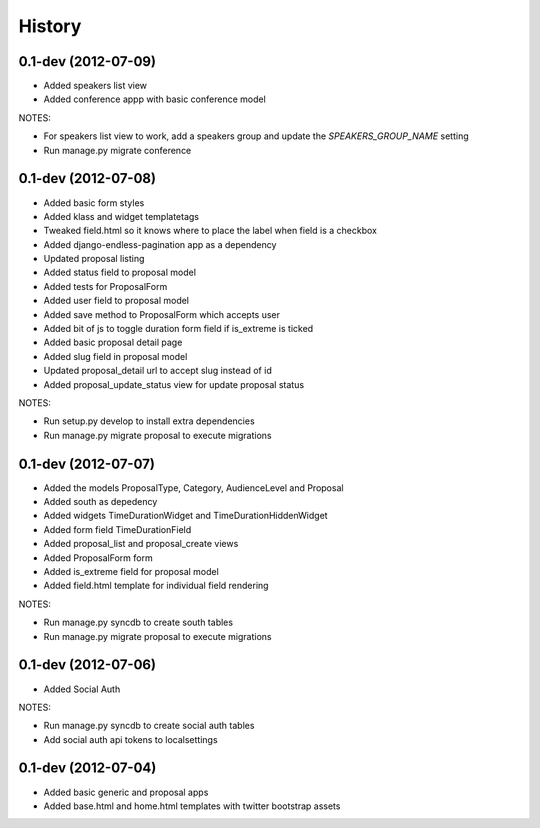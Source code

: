 .. :changelog:

History
-------

0.1-dev (2012-07-09)
+++++++++++++++++++

- Added speakers list view
- Added conference appp with basic conference model

NOTES:

- For speakers list view to work, add a speakers group and update the `SPEAKERS_GROUP_NAME` setting
- Run manage.py migrate conference

0.1-dev (2012-07-08)
+++++++++++++++++++

- Added basic form styles
- Added klass and widget templatetags
- Tweaked field.html so it knows where to place the label when field is a checkbox
- Added django-endless-pagination app as a dependency
- Updated proposal listing
- Added status field to proposal model
- Added tests for ProposalForm
- Added user field to proposal model
- Added save method to ProposalForm which accepts user
- Added bit of js to toggle duration form field if is_extreme is ticked
- Added basic proposal detail page
- Added slug field in proposal model
- Updated proposal_detail url to accept slug instead of id
- Added proposal_update_status view for update proposal status

NOTES:

- Run setup.py develop to install extra dependencies
- Run manage.py migrate proposal to execute migrations

0.1-dev (2012-07-07)
+++++++++++++++++++

- Added the models ProposalType, Category, AudienceLevel and Proposal
- Added south as depedency
- Added widgets TimeDurationWidget and TimeDurationHiddenWidget
- Added form field TimeDurationField
- Added proposal_list and proposal_create views
- Added ProposalForm form
- Added is_extreme field for proposal model
- Added field.html template for individual field rendering

NOTES:

- Run manage.py syncdb to create south tables
- Run manage.py migrate proposal to execute migrations

0.1-dev (2012-07-06)
+++++++++++++++++++

- Added Social Auth

NOTES:

- Run manage.py syncdb to create social auth tables
- Add social auth api tokens to localsettings

0.1-dev (2012-07-04)
+++++++++++++++++++

- Added basic generic and proposal apps
- Added base.html and home.html templates with twitter bootstrap assets
